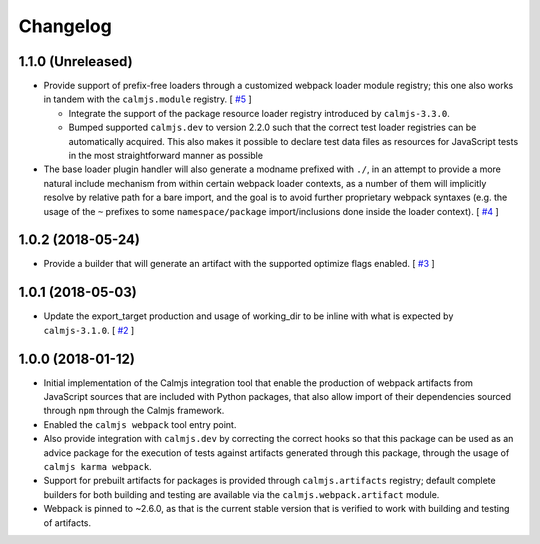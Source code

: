 Changelog
=========

1.1.0 (Unreleased)
------------------

- Provide support of prefix-free loaders through a customized webpack
  loader module registry; this one also works in tandem with the
  ``calmjs.module`` registry.  [
  `#5 <https://github.com/calmjs/calmjs.webpack/issues/5>`_
  ]

  - Integrate the support of the package resource loader registry
    introduced by ``calmjs-3.3.0``.
  - Bumped supported ``calmjs.dev`` to version 2.2.0 such that the
    correct test loader registries can be automatically acquired.  This
    also makes it possible to declare test data files as resources for
    JavaScript tests in the most straightforward manner as possible

- The base loader plugin handler will also generate a modname prefixed
  with ``./``, in an attempt to provide a more natural include mechanism
  from within certain webpack loader contexts, as a number of them will
  implicitly resolve by relative path for a bare import, and the goal is
  to avoid further proprietary webpack syntaxes (e.g. the usage of the
  ``~`` prefixes to some ``namespace/package`` import/inclusions done
  inside the loader context).  [
  `#4 <https://github.com/calmjs/calmjs.webpack/issues/4>`_
  ]

1.0.2 (2018-05-24)
------------------

- Provide a builder that will generate an artifact with the supported
  optimize flags enabled. [
  `#3 <https://github.com/calmjs/calmjs.webpack/issues/3>`_
  ]

1.0.1 (2018-05-03)
------------------

- Update the export_target production and usage of working_dir to be
  inline with what is expected by ``calmjs-3.1.0``. [
  `#2 <https://github.com/calmjs/calmjs.webpack/issues/2>`_
  ]

1.0.0 (2018-01-12)
------------------

- Initial implementation of the Calmjs integration tool that enable the
  production of webpack artifacts from JavaScript sources that are
  included with Python packages, that also allow import of their
  dependencies sourced through ``npm`` through the Calmjs framework.
- Enabled the ``calmjs webpack`` tool entry point.
- Also provide integration with ``calmjs.dev`` by correcting the correct
  hooks so that this package can be used as an advice package for the
  execution of tests against artifacts generated through this package,
  through the usage of ``calmjs karma webpack``.
- Support for prebuilt artifacts for packages is provided through
  ``calmjs.artifacts`` registry; default complete builders for both
  building and testing are available via the ``calmjs.webpack.artifact``
  module.
- Webpack is pinned to ~2.6.0, as that is the current stable version
  that is verified to work with building and testing of artifacts.
